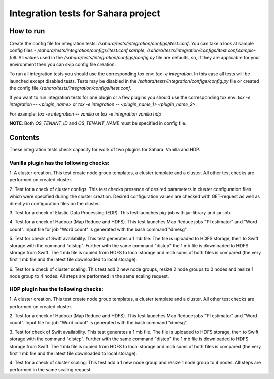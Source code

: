 Integration tests for Sahara project
=====================================

How to run
----------

Create the config file for integration tests: `/sahara/tests/integration/configs/itest.conf`.
You can take a look at sample config files - `/sahara/tests/integration/configs/itest.conf.sample`,
`/sahara/tests/integration/configs/itest.conf.sample-full`.
All values used in the `/sahara/tests/integration/configs/config.py` file are
defaults, so, if they are applicable for your environment then you can skip
config file creation.

To run all integration tests you should use the corresponding tox env: `tox -e integration`.
In this case all tests will be launched except disabled tests.
Tests may be disabled in the `/sahara/tests/integration/configs/config.py` file
or created the config file `/sahara/tests/integration/configs/itest.conf`.

If you want to run integration tests for one plugin or a few plugins you should use
the corresponding tox env: `tox -e integration -- <plugin_name>` or
`tox -e integration -- <plugin_name_1> <plugin_name_2>`.

For example: `tox -e integration -- vanilla` or `tox -e integration vanilla hdp`

**NOTE**: Both `OS_TENANT_ID` and `OS_TENANT_NAME` must be specified in config file.

Contents
--------

These integration tests check capacity for work of two plugins for Sahara:
Vanilla and HDP.

Vanilla plugin has the following checks:
++++++++++++++++++++++++++++++++++++++++

1. A cluster creation. This test create node group templates, a cluster
template and a cluster. All other test checks are performed on created cluster.

2. Test for a check of cluster configs. This test checks presence of desired
parameters in cluster configuration files which were specified during
the cluster creation. Desired configuration values are checked with GET-request
as well as directly in configuration files on the cluster.

3. Test for a check of Elastic Data Processing (EDP). This test launches
pig-job with jar-library and jar-job.

4. Test for a check of Hadoop (Map Reduce and HDFS). This test launches Map
Reduce jobs "PI estimator" and "Word count". Input file for job "Word count" is
generated with the bash command "dmesg".

5. Test for check of Swift availability. This test generates a 1 mb file.
The file is uploaded to HDFS storage, then to Swift storage with the command
"distcp". Further with the same command "distcp" the 1 mb file is downloaded
to HDFS storage from Swift. The 1 mb file is copied from HDFS to local storage
and md5 sums of both files is compared (the very first 1 mb file and the latest
file downloaded to local storage).

6. Test for a check of cluster scaling. This test add 2 new node groups,
resize 2 node groups to 0 nodes and resize 1 node group to 4 nodes.
All steps are performed in the same scaling request.

HDP plugin has the following checks:
++++++++++++++++++++++++++++++++++++

1. A cluster creation. This test create node group templates, a cluster
template and a cluster. All other test checks are performed on created cluster.

2. Test for a check of Hadoop (Map Reduce and HDFS). This test launches Map
Reduce jobs "PI estimator" and "Word count". Input file for job "Word count" is
generated with the bash command "dmesg".

3. Test for check of Swift availability. This test generates a 1 mb file.
The file is uploaded to HDFS storage, then to Swift storage with the command
"distcp". Further with the same command "distcp" the 1 mb file is downloaded
to HDFS storage from Swift. The 1 mb file is copied from HDFS to local storage
and md5 sums of both files is compared (the very first 1 mb file and the latest
file downloaded to local storage).

4. Test for a check of cluster scaling. This test add a 1 new node group and
resize 1 node group to 4 nodes. All steps are performed in the same scaling
request.
